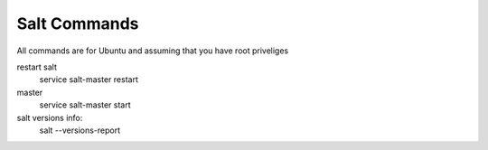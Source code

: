 Salt Commands
-------------
All commands are for Ubuntu and assuming that you have root priveliges

restart salt
    service salt-master restart

master
    service salt-master start

salt versions info:
    salt --versions-report
